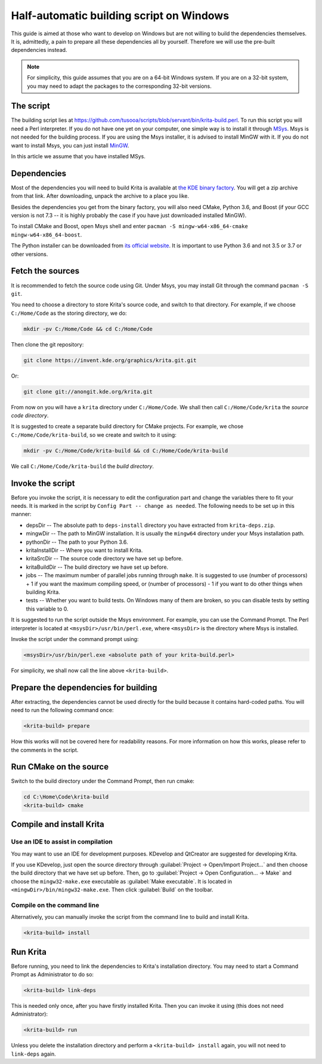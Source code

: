 .. meta::
    :description:
        Guide to building Krita using a half-automatic script on Windows.

.. metadata-placeholder

    :authors: - Tusooa Zhu <tusooa@vista.aero>
    :license: GNU free documentation license 1.3 or later.
    
.. _auto_build_script:

=========================================
Half-automatic building script on Windows
=========================================

This guide is aimed at those who want to develop on Windows but are not willing to build the dependencies themselves. It is, admittedly, a pain to prepare all these dependencies all by yourself. Therefore we will use the pre-built dependencies instead.

.. note::

   For simplicity, this guide assumes that you are on a 64-bit Windows system. If you are on a 32-bit system, you may need to adapt the packages to the corresponding 32-bit versions.

The script
----------

The building script lies at `https://github.com/tusooa/scripts/blob/servant/bin/krita-build.perl <https://github.com/tusooa/scripts/blob/servant/bin/krita-build.perl>`_. To run this script you will need a Perl interpreter. If you do not have one yet on your computer, one simple way is to install it through `MSys <https://www.msys2.org/>`_. Msys is not needed for the building process. If you are using the Msys installer, it is advised to install MinGW with it. If you do not want to install Msys, you can just install `MinGW <http://www.mingw.org/>`_.

In this article we assume that you have installed MSys.

Dependencies
------------

Most of the dependencies you will need to build Krita is available at `the KDE binary factory <https://binary-factory.kde.org/job/Krita_Nightly_Windows_Dependency_Build/>`_. You will get a zip archive from that link. After downloading, unpack the archive to a place you like.

Besides the dependencies you get from the binary factory, you will also need CMake, Python 3.6, and Boost (if your GCC version is not 7.3 -- it is highly probably the case if you have just downloaded installed MinGW).

To install CMake and Boost, open Msys shell and enter ``pacman -S mingw-w64-x86_64-cmake mingw-w64-x86_64-boost``.

The Python installer can be downloaded from `its official website <https://www.python.org/downloads/release/python-369/>`_. It is important to use Python 3.6 and not 3.5 or 3.7 or other versions.

Fetch the sources
-----------------

It is recommended to fetch the source code using Git. Under Msys, you may install Git through the command ``pacman -S git``.

You need to choose a directory to store Krita's source code, and switch to that directory. For example, if we choose ``C:/Home/Code`` as the storing directory, we do:

.. code:: console

   mkdir -pv C:/Home/Code && cd C:/Home/Code

Then clone the git repository:

.. code:: console

   git clone https://invent.kde.org/graphics/krita.git.git

Or:

.. code:: console

   git clone git://anongit.kde.org/krita.git

From now on you will have a ``krita`` directory under ``C:/Home/Code``. We shall then call ``C:/Home/Code/krita`` the *source code directory*.

It is suggested to create a separate build directory for CMake projects. For example, we chose ``C:/Home/Code/krita-build``, so we create and switch to it using:

.. code:: console

   mkdir -pv C:/Home/Code/krita-build && cd C:/Home/Code/krita-build

We call ``C:/Home/Code/krita-build`` the *build directory*.

Invoke the script
-----------------

Before you invoke the script, it is necessary to edit the configuration part and change the variables there to fit your needs. It is marked in the script by ``Config Part -- change as needed``. The following needs to be set up in this manner:

* depsDir -- The absolute path to ``deps-install`` directory you have extracted from ``krita-deps.zip``.
* mingwDir -- The path to MinGW installation. It is usually the ``mingw64`` directory under your Msys installation path.
* pythonDir -- The path to your Python 3.6.
* kritaInstallDir -- Where you want to install Krita.
* kritaSrcDir -- The source code directory we have set up before.
* kritaBuildDir -- The build directory we have set up before.
* jobs -- The maximum number of parallel jobs running through ``make``. It is suggested to use (number of processors) + 1 if you want the maximum compiling speed, or (number of processors) - 1 if you want to do other things when building Krita.
* tests -- Whether you want to build tests. On Windows many of them are broken, so you can disable tests by setting this variable to 0.

It is suggested to run the script outside the Msys environment. For example, you can use the Command Prompt. The Perl interpreter is located at ``<msysDir>/usr/bin/perl.exe``, where ``<msysDir>`` is the directory where Msys is installed.

Invoke the script under the command prompt using:

.. code:: console

   <msysDir>/usr/bin/perl.exe <absolute path of your krita-build.perl>

For simplicity, we shall now call the line above ``<krita-build>``.


Prepare the dependencies for building
-------------------------------------

After extracting, the dependencies cannot be used directly for the build because it contains hard-coded paths. You will need to run the following command once:

.. code:: console

   <krita-build> prepare

How this works will not be covered here for readability reasons. For more information on how this works, please refer to the comments in the script.

Run CMake on the source
------------------------

Switch to the build directory under the Command Prompt, then run cmake:

.. code:: console

   cd C:\Home\Code\krita-build
   <krita-build> cmake

Compile and install Krita
-------------------------

Use an IDE to assist in compilation
~~~~~~~~~~~~~~~~~~~~~~~~~~~~~~~~~~~

You may want to use an IDE for development purposes. KDevelop and QtCreator are suggested for developing Krita.

If you use KDevelop, just open the source directory through :guilabel:`Project -> Open/Import Project...` and then choose the build directory that we have set up before. Then, go to :guilabel:`Project -> Open Configuration... -> Make` and choose the ``mingw32-make.exe`` executable as :guilabel:`Make executable`. It is located in ``<mingwDir>/bin/mingw32-make.exe``. Then click :guilabel:`Build` on the toolbar.

Compile on the command line
~~~~~~~~~~~~~~~~~~~~~~~~~~~

Alternatively, you can manually invoke the script from the command line to build and install Krita.

.. code:: console

   <krita-build> install

Run Krita
---------

Before running, you need to link the dependencies to Krita's installation directory. You may need to start a Command Prompt as Administrator to do so:

.. code:: console

   <krita-build> link-deps

This is needed only once, after you have firstly installed Krita. Then you can invoke it using (this does not need Administrator):

.. code:: console

   <krita-build> run

Unless you delete the installation directory and perform a ``<krita-build> install`` again, you will not need to ``link-deps`` again.

